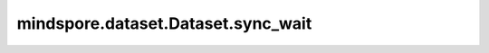 mindspore.dataset.Dataset.sync_wait
===================================

.. py:method:: mindspore.dataset.Dataset.sync_wait(condition_name, num_batch=1, callback=None)

    为同步操作在数据集对象上添加阻塞条件。

    参数：
        - **condition_name** (str) - 用于触发发送下一行数据的条件名称。
        - **num_batch** (int) - 每个epoch开始时无阻塞的batch数。默认值： ``1`` 。
        - **callback** (function) - `sync_update` 操作中将调用的回调函数。默认值： ``None`` 。

    返回：
        Dataset，应用了上述操作的新数据集对象。

    异常：
        - **RuntimeError** - 条件名称已存在。
